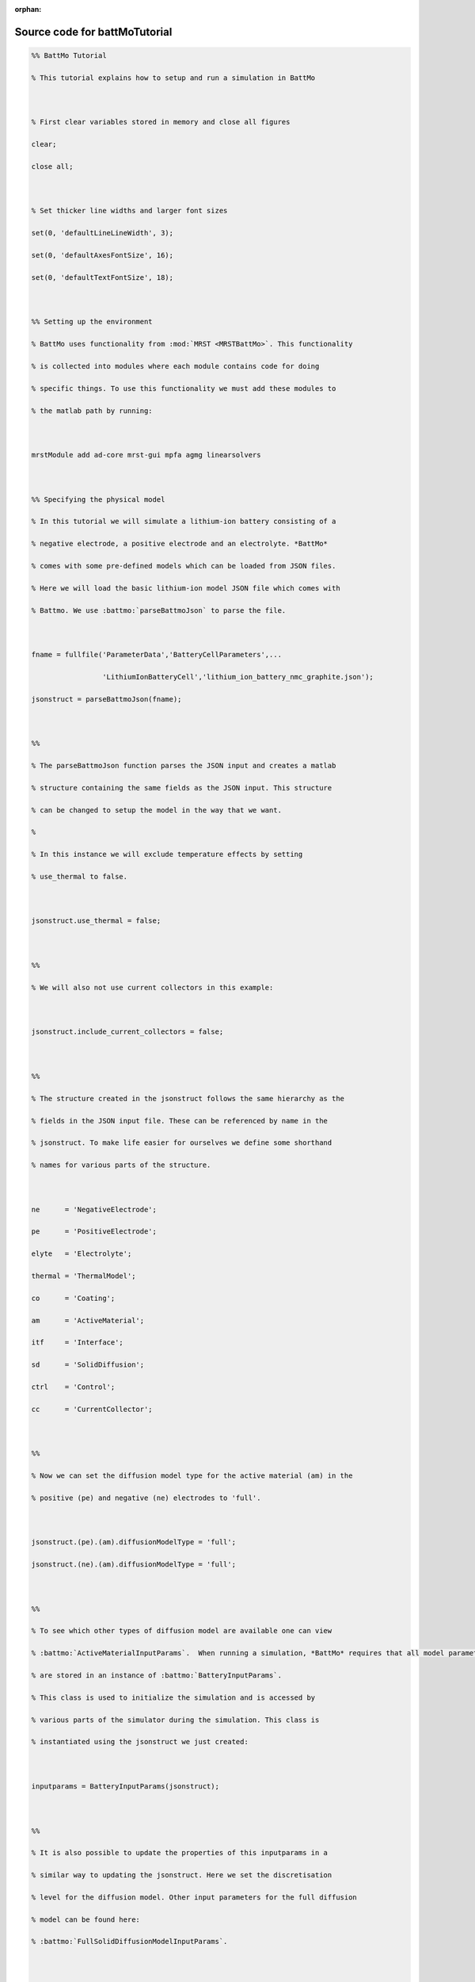 :orphan:

.. _battMoTutorial_source:

Source code for battMoTutorial
------------------------------

.. code:: matlab


  %% BattMo Tutorial
  % This tutorial explains how to setup and run a simulation in BattMo
  
  % First clear variables stored in memory and close all figures
  clear;
  close all;
  
  % Set thicker line widths and larger font sizes
  set(0, 'defaultLineLineWidth', 3);
  set(0, 'defaultAxesFontSize', 16);
  set(0, 'defaultTextFontSize', 18);
  
  %% Setting up the environment
  % BattMo uses functionality from :mod:`MRST <MRSTBattMo>`. This functionality
  % is collected into modules where each module contains code for doing
  % specific things. To use this functionality we must add these modules to
  % the matlab path by running:
  
  mrstModule add ad-core mrst-gui mpfa agmg linearsolvers
  
  %% Specifying the physical model
  % In this tutorial we will simulate a lithium-ion battery consisting of a
  % negative electrode, a positive electrode and an electrolyte. *BattMo*
  % comes with some pre-defined models which can be loaded from JSON files.
  % Here we will load the basic lithium-ion model JSON file which comes with
  % Battmo. We use :battmo:`parseBattmoJson` to parse the file.
  
  fname = fullfile('ParameterData','BatteryCellParameters',...
                   'LithiumIonBatteryCell','lithium_ion_battery_nmc_graphite.json');
  jsonstruct = parseBattmoJson(fname);
  
  %%
  % The parseBattmoJson function parses the JSON input and creates a matlab
  % structure containing the same fields as the JSON input. This structure
  % can be changed to setup the model in the way that we want.
  %
  % In this instance we will exclude temperature effects by setting
  % use_thermal to false.
  
  jsonstruct.use_thermal = false;
  
  %%
  % We will also not use current collectors in this example:
  
  jsonstruct.include_current_collectors = false;
  
  %%
  % The structure created in the jsonstruct follows the same hierarchy as the
  % fields in the JSON input file. These can be referenced by name in the
  % jsonstruct. To make life easier for ourselves we define some shorthand
  % names for various parts of the structure.
  
  ne      = 'NegativeElectrode';
  pe      = 'PositiveElectrode';
  elyte   = 'Electrolyte';
  thermal = 'ThermalModel';
  co      = 'Coating';
  am      = 'ActiveMaterial';
  itf     = 'Interface';
  sd      = 'SolidDiffusion';
  ctrl    = 'Control';
  cc      = 'CurrentCollector';
  
  %%
  % Now we can set the diffusion model type for the active material (am) in the
  % positive (pe) and negative (ne) electrodes to 'full'.
  
  jsonstruct.(pe).(am).diffusionModelType = 'full';
  jsonstruct.(ne).(am).diffusionModelType = 'full';
  
  %%
  % To see which other types of diffusion model are available one can view
  % :battmo:`ActiveMaterialInputParams`.  When running a simulation, *BattMo* requires that all model parameters
  % are stored in an instance of :battmo:`BatteryInputParams`.
  % This class is used to initialize the simulation and is accessed by
  % various parts of the simulator during the simulation. This class is
  % instantiated using the jsonstruct we just created:
  
  inputparams = BatteryInputParams(jsonstruct);
  
  %%
  % It is also possible to update the properties of this inputparams in a
  % similar way to updating the jsonstruct. Here we set the discretisation
  % level for the diffusion model. Other input parameters for the full diffusion
  % model can be found here:
  % :battmo:`FullSolidDiffusionModelInputParams`.
  
  inputparams.(ne).(co).(am).(sd).N = 5;
  inputparams.(pe).(co).(am).(sd).N = 5;
  
  % We can also change how the battery is operated, for example setting
  % the cut off voltage.
  inputparams.(ctrl).lowerCutoffVoltage = 2.5;
  
  %% Setting up the geometry
  % Here, we setup the 1D computational grid that will be used for the
  % simulation. The required discretization parameters are already included
  % in the class :battmo:`BatteryGeneratorP2D`. Classes for generating other geometries can
  % be found in the BattMo/Battery/BatteryGeometry folder.
  
  gen = BatteryGeneratorP2D();
  
  %%
  % Now, we update the inputparams with the properties of the grid. This function
  % will update relevent parameters in the inputparams object and make sure we have
  % all the required parameters for the model geometry chosen.
  
  inputparams = gen.updateBatteryInputParams(inputparams);
  
  %% Initialising the battery model object
  % The battery model is initialized by sending inputparams to the Battery class
  % constructor. see :battmo:`Battery`.
  %
  % In BattMo a battery model is actually a collection of submodels:
  % Electrolyte, Negative Electrode, Positive Electrode, Thermal Model and Control
  % Model. The battery class contains all of these submodels and various other
  % parameters necessary to run the simulation.
  
  model = Battery(inputparams);
  
  %% Plotting the OCP curves against state of charge
  % We can inspect the model object to find out which parameters are being
  % used. For instance the information we need to plot the OCP curves for the
  % positive and negative electrodes can be found in the interface structure
  % of each electrode.
  
  T = 298.15;
  eldes = {ne, pe};
  
  figure
  hold on
  
  for ielde = 1:numel(eldes)
      el_itf = model.(eldes{ielde}).(co).(am).(itf);
  
      theta100 = el_itf.guestStoichiometry100;
      theta0   = el_itf.guestStoichiometry0;
      cmax     = el_itf.saturationConcentration;
  
      soc   = linspace(0, 1);
      theta = soc*theta100 + (1 - soc)*theta0;
      c     = theta.*cmax;
      OCP   = el_itf.computeOCPFunc(c, T, cmax);
  
      plot(soc, OCP)
  end
  
  xlabel('SOC  / -')
  ylabel('OCP  / V')
  title('OCP for both electrodes');
  ylim([0, 5.5])
  legend(eldes, 'location', 'nw')
  
  %% Controlling the simulation
  % The control model specifies how the battery is operated, i.e., how the simulation is controlled.
  %
  % The input parameters for the control have been given as part of the json structure
  % :battmofile:`ParameterData/BatteryCellParameters/LithiumIonBatteryCell/lithium_ion_battery_nmc_graphite.json`. The
  % total simulation time is setup for us, computed from the CRate value. We use the method :code:`setupScheduleStep` in
  % :battmo:`ControlModel` to setup the :code:`step` structure.
  
  step = model.Control.setupScheduleStep();
  
  %%
  % We create a control structure containing the source function and
  % and a stopping criteria. The control parameters have been given in the json file
  % :battmofile:`ParameterData/BatteryCellParameters/LithiumIonBatteryCell/lithium_ion_battery_nmc_graphite.json`
  %
  % The :code:`setupScheduleControl` method contains the code to setup the control structure that is used in the schedule
  % structure setup below.
  
  control = model.Control.setupScheduleControl();
  
  %%
  % Finally we collect the control and step structures together in a schedule
  % struct which is the schedule which the simulation will follow:
  
  schedule = struct('control', control, 'step', step);
  
  
  %% Setting the initial state of the battery
  % To run simulation we need to know the starting point which we will run it
  % from, in terms of the value of the primary variables being modelled at
  % the start of the simulation.
  % The initial state of the model is setup using model.setupInitialState()
  % Here we take the state of charge (SOC) given in the input and calculate
  % equilibrium concentration based on theta0, theta100 and cmax.
  
  initstate = model.setupInitialState();
  
  %% Running the simulation
  % Once we have the initial state, the model and the schedule, we can call
  % the simulateScheduleAD function which will actually run the simulation.
  %
  % The outputs from the simulation are:
  % - sols: which provides the current and voltage of the battery at each
  %   timestep.
  % - states: which contains the values of the primary variables in the model
  %   at each timestep.
  % - reports: which contains technical information about the steps used in
  %   the numerical solvers.
  
  [sols, states, report] = simulateScheduleAD(initstate, model, schedule);
  
  
  %% Plotting the results
  % To get the results we use the matlab cellfun function to extract the
  % values Control.E, Control.I and time from each timestep (cell in the cell
  % array) in states. We can then plot the vectors.
  
  E = cellfun(@(x) x.Control.E, states);
  I = cellfun(@(x) x.Control.I, states);
  time = cellfun(@(x) x.time, states);
  
  figure()
  
  subplot(1,2,1)
  plot(time/hour, E)
  xlabel('time  / h')
  ylabel('Cell Voltage  / V')
  
  subplot(1,2,2)
  plot(time/hour, I)
  ylim([0, 0.02])
  xlabel('time  / h')
  ylabel('Cell Current  / A')
  
  
  %{
  Copyright 2021-2024 SINTEF Industry, Sustainable Energy Technology
  and SINTEF Digital, Mathematics & Cybernetics.
  
  This file is part of The Battery Modeling Toolbox BattMo
  
  BattMo is free software: you can redistribute it and/or modify
  it under the terms of the GNU General Public License as published by
  the Free Software Foundation, either version 3 of the License, or
  (at your option) any later version.
  
  BattMo is distributed in the hope that it will be useful,
  but WITHOUT ANY WARRANTY; without even the implied warranty of
  MERCHANTABILITY or FITNESS FOR A PARTICULAR PURPOSE.  See the
  GNU General Public License for more details.
  
  You should have received a copy of the GNU General Public License
  along with BattMo.  If not, see <http://www.gnu.org/licenses/>.
  %}

